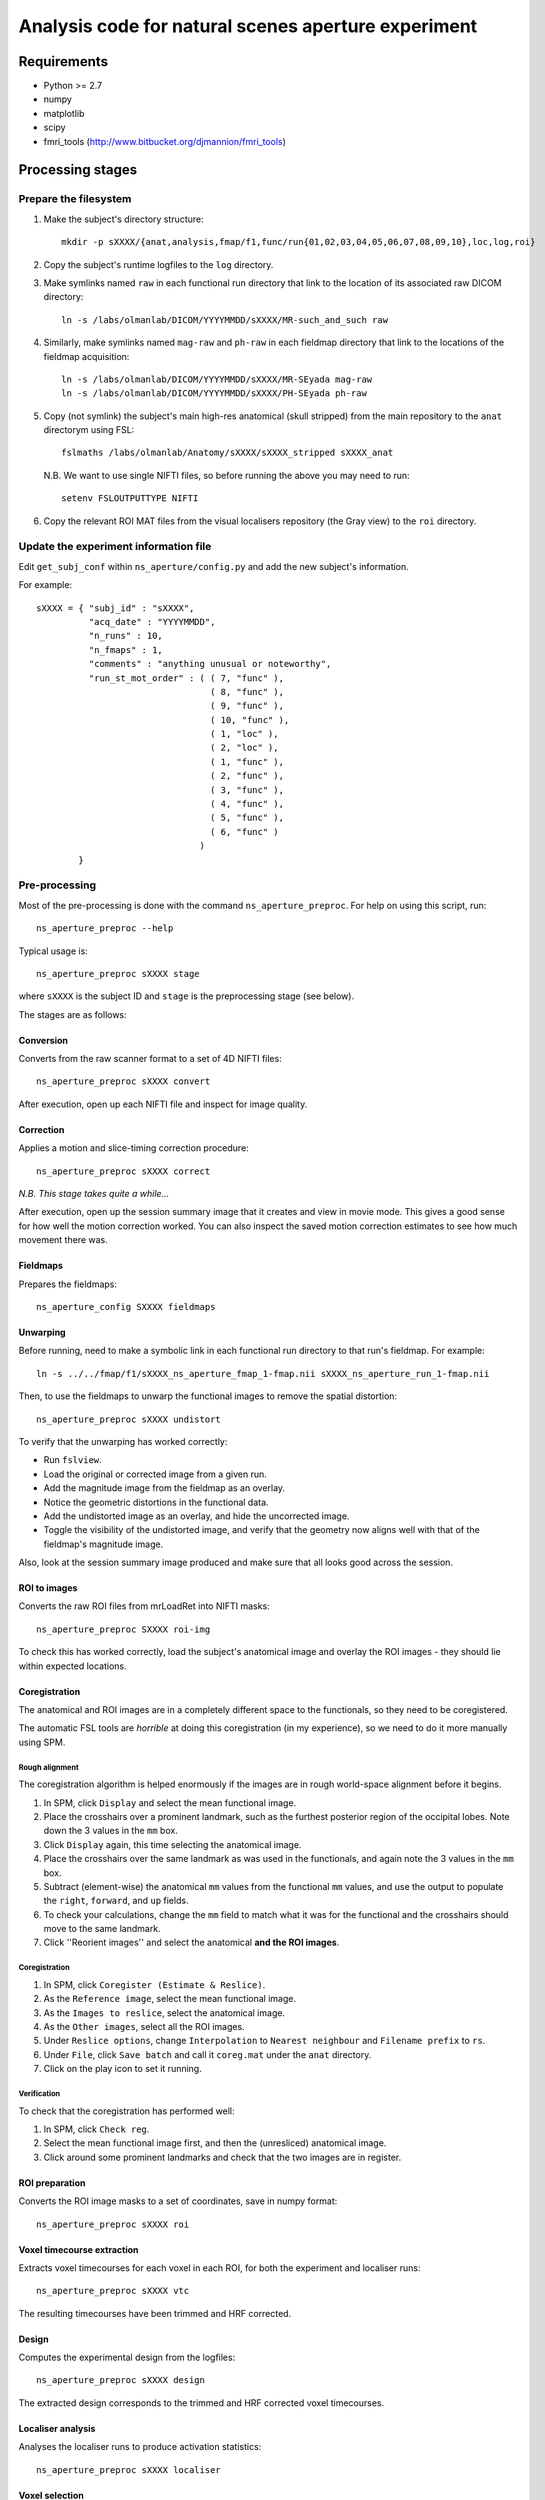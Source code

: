 ====================================================
Analysis code for natural scenes aperture experiment
====================================================

Requirements
============

- Python >= 2.7
- numpy
- matplotlib
- scipy
- fmri_tools (`http://www.bitbucket.org/djmannion/fmri_tools <http://www.bitbucket.org/djmannion/fmri_tools/>`_)


Processing stages
=================

Prepare the filesystem
----------------------

1. Make the subject's directory structure::

    mkdir -p sXXXX/{anat,analysis,fmap/f1,func/run{01,02,03,04,05,06,07,08,09,10},loc,log,roi}

2. Copy the subject's runtime logfiles to the ``log`` directory.

3. Make symlinks named ``raw`` in each functional run directory that link to the location of its associated raw DICOM directory::

    ln -s /labs/olmanlab/DICOM/YYYYMMDD/sXXXX/MR-such_and_such raw

4. Similarly, make symlinks named ``mag-raw`` and ``ph-raw`` in each fieldmap directory that link to the locations of the fieldmap acquisition::

    ln -s /labs/olmanlab/DICOM/YYYYMMDD/sXXXX/MR-SEyada mag-raw
    ln -s /labs/olmanlab/DICOM/YYYYMMDD/sXXXX/PH-SEyada ph-raw

5. Copy (not symlink) the subject's main high-res anatomical (skull stripped) from the main repository to the ``anat`` directorym using FSL::

    fslmaths /labs/olmanlab/Anatomy/sXXXX/sXXXX_stripped sXXXX_anat

  N.B. We want to use single NIFTI files, so before running the above you may need to run::

      setenv FSLOUTPUTTYPE NIFTI

6. Copy the relevant ROI MAT files from the visual localisers repository (the Gray view) to the ``roi`` directory.


Update the experiment information file
--------------------------------------

Edit ``get_subj_conf`` within ``ns_aperture/config.py`` and add the new subject's information.

For example::

    sXXXX = { "subj_id" : "sXXXX",
              "acq_date" : "YYYYMMDD",
              "n_runs" : 10,
              "n_fmaps" : 1,
              "comments" : "anything unusual or noteworthy",
              "run_st_mot_order" : ( ( 7, "func" ),
                                     ( 8, "func" ),
                                     ( 9, "func" ),
                                     ( 10, "func" ),
                                     ( 1, "loc" ),
                                     ( 2, "loc" ),
                                     ( 1, "func" ),
                                     ( 2, "func" ),
                                     ( 3, "func" ),
                                     ( 4, "func" ),
                                     ( 5, "func" ),
                                     ( 6, "func" )
                                   )
            }

Pre-processing
--------------

Most of the pre-processing is done with the command ``ns_aperture_preproc``.
For help on using this script, run::

    ns_aperture_preproc --help

Typical usage is::

    ns_aperture_preproc sXXXX stage

where ``sXXXX`` is the subject ID and ``stage`` is the preprocessing stage (see below).

The stages are as follows:

Conversion
~~~~~~~~~~

Converts from the raw scanner format to a set of 4D NIFTI files::

    ns_aperture_preproc sXXXX convert

After execution, open up each NIFTI file and inspect for image quality.

Correction
~~~~~~~~~~

Applies a motion and slice-timing correction procedure::

    ns_aperture_preproc sXXXX correct

*N.B. This stage takes quite a while...*

After execution, open up the session summary image that it creates and view in movie mode. This gives a good sense for how well the motion correction worked. You can also inspect the saved motion correction estimates to see how much movement there was.

Fieldmaps
~~~~~~~~~

Prepares the fieldmaps::

    ns_aperture_config SXXXX fieldmaps

Unwarping
~~~~~~~~~

Before running, need to make a symbolic link in each functional run directory to that run's fieldmap. For example::

    ln -s ../../fmap/f1/sXXXX_ns_aperture_fmap_1-fmap.nii sXXXX_ns_aperture_run_1-fmap.nii

Then, to use the fieldmaps to unwarp the functional images to remove the spatial distortion::

    ns_aperture_preproc sXXXX undistort

To verify that the unwarping has worked correctly:

* Run ``fslview``.
* Load the original or corrected image from a given run.
* Add the magnitude image from the fieldmap as an overlay.
* Notice the geometric distortions in the functional data.
* Add the undistorted image as an overlay, and hide the uncorrected image.
* Toggle the visibility of the undistorted image, and verify that the geometry now aligns well with that of the fieldmap's magnitude image.

Also, look at the session summary image produced and make sure that all looks good across the session.

ROI to images
~~~~~~~~~~~~~

Converts the raw ROI files from mrLoadRet into NIFTI masks::

    ns_aperture_preproc SXXXX roi-img

To check this has worked correctly, load the subject's anatomical image and overlay the ROI images - they should lie within expected locations.

Coregistration
~~~~~~~~~~~~~~

The anatomical and ROI images are in a completely different space to the functionals, so they need to be coregistered.

The automatic FSL tools are *horrible* at doing this coregistration (in my experience), so we need to do it more manually using SPM.

Rough alignment
^^^^^^^^^^^^^^^

The coregistration algorithm is helped enormously if the images are in rough world-space alignment before it begins.

#. In SPM, click ``Display`` and select the mean functional image.
#. Place the crosshairs over a prominent landmark, such as the furthest posterior region of the occipital lobes. Note down the 3 values in the ``mm`` box.
#. Click ``Display`` again, this time selecting the anatomical image.
#. Place the crosshairs over the same landmark as was used in the functionals, and again note the 3 values in the ``mm`` box.
#. Subtract (element-wise) the anatomical ``mm`` values from the functional ``mm`` values, and use the output to populate the ``right``, ``forward``, and ``up`` fields.
#. To check your calculations, change the ``mm`` field to match what it was for the functional and the crosshairs should move to the same landmark.
#. Click ''Reorient images'' and select the anatomical **and the ROI images**.

Coregistration
^^^^^^^^^^^^^^

#. In SPM, click ``Coregister (Estimate & Reslice)``.
#. As the ``Reference image``, select the mean functional image.
#. As the ``Images to reslice``, select the anatomical image.
#. As the ``Other images``, select all the ROI images.
#. Under ``Reslice options``, change ``Interpolation`` to ``Nearest neighbour`` and ``Filename prefix`` to ``rs``.
#. Under ``File``, click ``Save batch`` and call it ``coreg.mat`` under the ``anat`` directory.
#. Click on the play icon to set it running.

Verification
^^^^^^^^^^^^

To check that the coregistration has performed well:

#. In SPM, click ``Check reg``.
#. Select the mean functional image first, and then the (unresliced) anatomical image.
#. Click around some prominent landmarks and check that the two images are in register.

ROI preparation
~~~~~~~~~~~~~~~

Converts the ROI image masks to a set of coordinates, save in numpy format::

    ns_aperture_preproc sXXXX roi

Voxel timecourse extraction
~~~~~~~~~~~~~~~~~~~~~~~~~~~

Extracts voxel timecourses for each voxel in each ROI, for both the experiment and localiser runs::

    ns_aperture_preproc sXXXX vtc

The resulting timecourses have been trimmed and HRF corrected.


Design
~~~~~~

Computes the experimental design from the logfiles::

    ns_aperture_preproc sXXXX design

The extracted design corresponds to the trimmed and HRF corrected voxel timecourses.


Localiser analysis
~~~~~~~~~~~~~~~~~~

Analyses the localiser runs to produce activation statistics::

    ns_aperture_preproc sXXXX localiser


Voxel selection
~~~~~~~~~~~~~~~

Uses the localiser analysis to adjust the ROI coordinates to only include stimulated voxels::

    ns_aperture_preproc sXXXX vox-select


Timecourse averaging
~~~~~~~~~~~~~~~~~~~~

Averages over the voxels in each ROI::

    glass_coherence_preproc sXXXX vtc-avg

Design matrix
~~~~~~~~~~~~~

Forms the session design matrix from the run sequence information::

    glass_coherence_preproc sXXXX design


Subject-level analysis
----------------------

Most of the subject-level analysis is done with the command ``glass_coherence_subj_analysis``
For help on using this script, run::

    glass_coherence_subj_analysis --help

Typical usage is::

    glass_coherence_subj_analysis sXXXX stage

where ``sXXXX`` is the subject ID and ``stage`` is the preprocessing stage (see below).

The stages are as follows:

GLM
~~~

Fits a GLM to each ROI's timecourse::

    glass_coherence_subj_analysis sXXXX glm

Amplitude
~~~~~~~~~

This converts the GLM output to a single estimate per condition for a given subject::

    glass_coherence_subj_analysis sXXXX amp


Analysis datafiles
==================

The pre-processing / analysis pipeline produces the following files:

coords-ROI
  ( 3 axes, n voxels ) array of coordinate locations.

coords_sel-ROI
  ( 3 axes, n(s) voxels ) array of coordinate locations, *after* voxel selection based on the localiser analysis.

vtc-ROI
  ( 128 volumes, 10 runs, n voxels ) array of BOLD signals. These are in scanner units, in a timeseries that has been trimmed and HRF corrected.

vtc_sel-ROI
  ( 128 volumes, 10 runs, n(s) voxels ) array of BOLD signals. As above, but only including selected voxels.

vtc_avg-ROI
  ( 128 volumes, 10 runs ) array of BOLD signals. ROI timecourses averaged across all *selected* voxels.

loc_vtc-ROI
  ( 128 volumes, 2 runs, n voxels ) array of BOLD signals. As above, but for the localiser data.

loc_stat-ROI
  ( n voxels, [ t statistic, p value ] ) array of statistics data. These report the results of a left side stimulation > right side stimulation localiser analysis.

design
  ( 16 blocks, 10 runs, [ i_vol, i_cond ) integer array.
  ``i_vol`` is the volume index for the start of the block in a timecourse that has been trimmed and HRF corrected, and ``i_cond`` is the condition.

loc_design
  ( 16 blocks, 2 runs, [ i_vol, i_cond ] ) integer array.
  As above, but for the localiser data.

